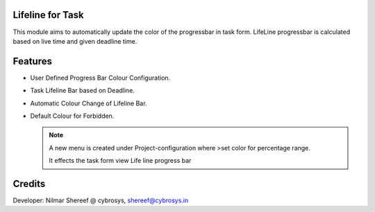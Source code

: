 Lifeline for Task
=================

This module aims to automatically update the color of the progressbar in task form.
LifeLine progressbar is calculated based on live time and given deadline time.

Features
========

* User Defined Progress Bar Colour Configuration.
* Task Lifeline Bar based on Deadline.
* Automatic Colour Change of Lifeline Bar.
* Default Colour for Forbidden.


  .. note::

    A new menu is created under Project-configuration where
    >set color for percentage range.

    It effects the task form view Life line progress bar


Credits
=======
Developer: Nilmar Shereef @ cybrosys, shereef@cybrosys.in
